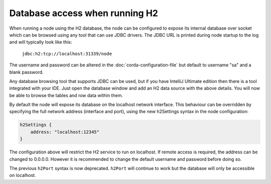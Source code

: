 Database access when running H2
===============================
When running a node using the H2 database, the node can be configured to expose its internal database over socket which
can be browsed using any tool that can use JDBC drivers.
The JDBC URL is printed during node startup to the log and will typically look like this:

     ``jdbc:h2:tcp://localhost:31339/node``

The username and password can be altered in the :doc:`corda-configuration-file` but default to username "sa" and a blank
password.

Any database browsing tool that supports JDBC can be used, but if you have IntelliJ Ultimate edition then there is
a tool integrated with your IDE. Just open the database window and add an H2 data source with the above details.
You will now be able to browse the tables and row data within them.

By default the node will expose its database on the localhost network interface. This behaviour can be
overridden by specifying the full network address (interface and port), using the new h2Settings
syntax in the node configuration:

.. sourcecode:: groovy

  h2Settings {
      address: "localhost:12345"
  }

The configuration above will restrict the H2 service to run on localhost. If remote access is required, the address
can be changed to 0.0.0.0. However it is recommended to change the default username and password
before doing so.

The previous ``h2Port`` syntax is now deprecated. ``h2Port`` will continue to work but the database
will only be accessible on localhost.